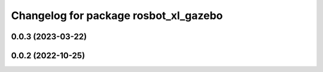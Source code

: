 ^^^^^^^^^^^^^^^^^^^^^^^^^^^^^^^^^^^^^^
Changelog for package rosbot_xl_gazebo
^^^^^^^^^^^^^^^^^^^^^^^^^^^^^^^^^^^^^^

0.0.3 (2023-03-22)
------------------

0.0.2 (2022-10-25)
------------------
